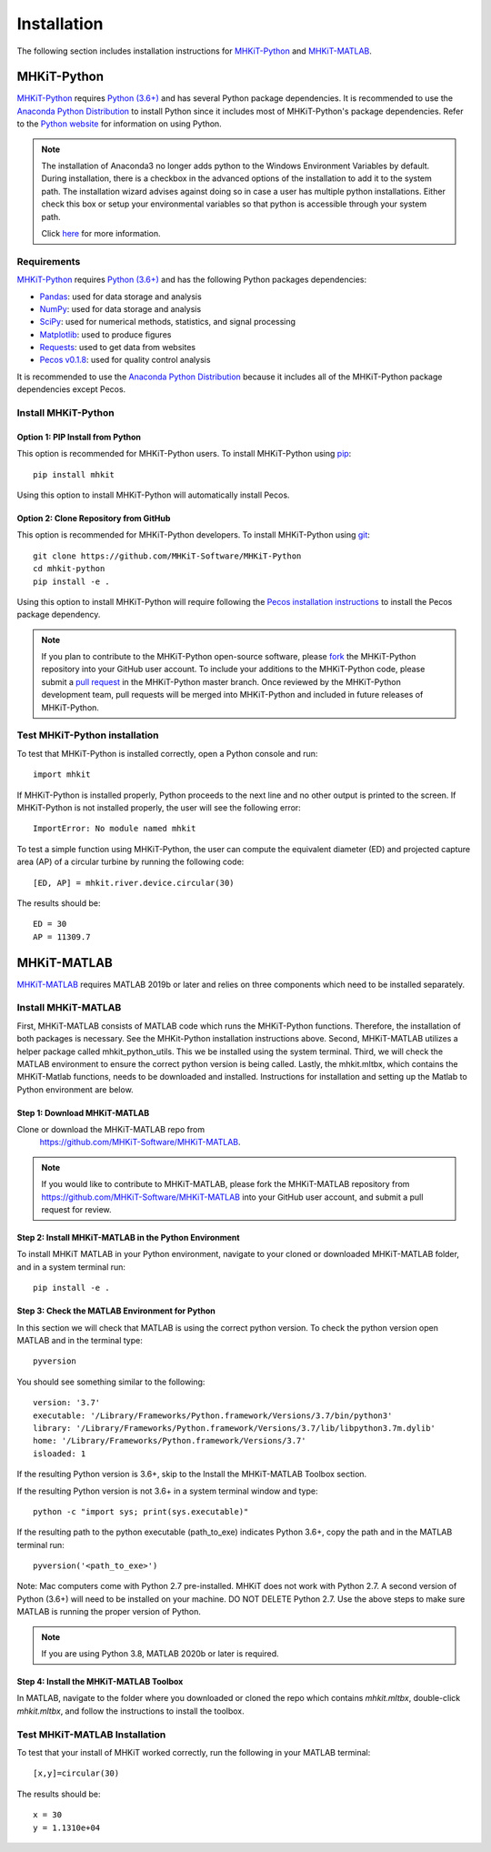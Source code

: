 .. _installation:

Installation
=============

The following section includes installation instructions for `MHKiT-Python <https://github.com/MHKiT-Software/MHKiT-Python>`_ and `MHKiT-MATLAB <https://github.com/MHKiT-Software/MHKiT-MATLAB>`_.


MHKiT-Python
-------------

`MHKiT-Python <https://github.com/MHKiT-Software/MHKiT-Python>`_ requires `Python (3.6+) <https://www.python.org/>`_  and has several Python package dependencies.
It is recommended to use the `Anaconda Python Distribution <https://www.anaconda.com/distribution/>`_ to install Python since it includes most of MHKiT-Python's package dependencies.
Refer to the `Python website <https://www.python.org/>`_ for information on using Python.

.. Note::
    The installation of Anaconda3 no longer adds python to the Windows Environment Variables by default. During installation, there is a checkbox in the advanced options of the installation to add it to the system path. The installation wizard advises against doing so in case a user has multiple python installations. Either check this box or setup your environmental variables so that python is accessible through your system path.

    Click `here <https://www.datacamp.com/community/tutorials/installing-anaconda-windows>`_ for more information.

Requirements
^^^^^^^^^^^^^^^
`MHKiT-Python <https://github.com/MHKiT-Software/MHKiT-Python>`_ requires `Python (3.6+) <https://www.python.org/>`_  and has the following Python packages dependencies:

* `Pandas <http://pandas.pydata.org>`_: used for data storage and analysis
* `NumPy <http://www.numpy.org>`_: used for data storage and analysis
* `SciPy <https://docs.scipy.org>`_: used for numerical methods, statistics, and signal processing
* `Matplotlib <http://matplotlib.org>`_: used to produce figures
* `Requests <https://requests.readthedocs.io/>`_: used to get data from websites
* `Pecos v0.1.8 <https://pecos.readthedocs.io/>`_: used for quality control analysis

It is recommended to use the `Anaconda Python Distribution <https://www.anaconda.com/distribution/>`_ because it includes all of the MHKiT-Python package dependencies except Pecos.


Install MHKiT-Python
^^^^^^^^^^^^^^^^^^^^^

Option 1: PIP Install from Python
""""""""""""""""""""""""""""""""""""

This option is recommended for MHKiT-Python users.
To install MHKiT-Python using `pip <https://pip.pypa.io/en/stable/>`_::

	pip install mhkit

Using this option to install MHKiT-Python will automatically install Pecos.


Option 2: Clone Repository from GitHub
""""""""""""""""""""""""""""""""""""""""""

This option is recommended for MHKiT-Python developers.
To install MHKiT-Python using `git <https://git-scm.com/>`_::

	git clone https://github.com/MHKiT-Software/MHKiT-Python
	cd mhkit-python
	pip install -e .

Using this option to install MHKiT-Python will require following the `Pecos installation instructions <https://pecos.readthedocs.io/en/latest/installation.html>`_ to install the Pecos package dependency.

.. Note::
	If you plan to contribute to the MHKiT-Python open-source software, please `fork <https://help.github.com/articles/fork-a-repo/>`_ the MHKiT-Python repository into your GitHub user account.
	To include your additions to the MHKiT-Python code, please submit a `pull request <https://github.com/MHKiT-Software/MHKiT-Python/pulls>`_ in the MHKiT-Python master branch.
	Once reviewed by the MHKiT-Python development team, pull requests will be merged into MHKiT-Python and included in future releases of MHKiT-Python.


Test MHKiT-Python installation
^^^^^^^^^^^^^^^^^^^^^^^^^^^^^^

To test that MHKiT-Python is installed correctly, open a Python console and run::

    import mhkit

If MHKiT-Python is installed properly, Python proceeds to the next line and no other output is printed to the screen.
If MHKiT-Python is not installed properly, the user will see the following error::

    ImportError: No module named mhkit

To test a simple function using MHKiT-Python, the user can compute the equivalent diameter (ED) and projected capture area (AP) of a circular turbine by running the following code::

    [ED, AP] = mhkit.river.device.circular(30)

The results should be::

	ED = 30
	AP = 11309.7


MHKiT-MATLAB
-------------

`MHKiT-MATLAB <https://github.com/MHKiT-Software/MHKiT-MATLAB>`_ requires 
MATLAB 2019b or later and relies on three components which need to be 
installed separately.

Install MHKiT-MATLAB
^^^^^^^^^^^^^^^^^^^^^
First, MHKiT-MATLAB consists of MATLAB code which runs the MHKiT-Python functions. Therefore, the installation of both packages is necessary. See the MHKit-Python installation instructions above.
Second, MHKiT-MATLAB utilizes a helper package called mhkit_python_utils. This we be installed using the system terminal.
Third, we will check the MATLAB environment to ensure the correct python version is being called. 
Lastly, the mhkit.mltbx, which contains the MHKiT-Matlab functions, needs to be downloaded and installed. Instructions for installation and setting up the Matlab to Python environment are below.

Step 1: Download MHKiT-MATLAB 
""""""""""""""""""""""""""""""""""""
Clone or download the MHKiT-MATLAB repo from 
 https://github.com/MHKiT-Software/MHKiT-MATLAB.

.. Note::
	If you would like to contribute to MHKiT-MATLAB, please fork the MHKiT-MATLAB repository from https://github.com/MHKiT-Software/MHKiT-MATLAB into your GitHub user account, and submit a pull request for review.


Step 2: Install MHKiT-MATLAB in the Python Environment
"""""""""""""""""""""""""""""""""""""""""""""""""""""""
To install MHKiT MATLAB in your Python environment, navigate to 
your cloned or downloaded MHKiT-MATLAB folder, and in a system 
terminal run::

	pip install -e .
	
	
Step 3: Check the MATLAB Environment for Python
""""""""""""""""""""""""""""""""""""""""""""""""""
In this section we will check that MATLAB is using the correct python 
version. To check the python version open MATLAB and in the terminal type::

    pyversion

You should see something similar to the following::

	version: '3.7'
	executable: '/Library/Frameworks/Python.framework/Versions/3.7/bin/python3'
	library: '/Library/Frameworks/Python.framework/Versions/3.7/lib/libpython3.7m.dylib'
	home: '/Library/Frameworks/Python.framework/Versions/3.7'
	isloaded: 1

If the resulting Python version is 3.6+, skip to the Install the 
MHKiT-MATLAB Toolbox section.

If the resulting Python version is not 3.6+ in a system terminal 
window and type::

    python -c "import sys; print(sys.executable)"

If the resulting path to the python executable (path_to_exe) indicates 
Python 3.6+, copy the path and in the MATLAB terminal run::

    pyversion('<path_to_exe>')

Note: Mac computers come with Python 2.7 pre-installed. MHKiT does not 
work with Python 2.7.  A second version of Python (3.6+) will need to 
be installed on your machine. DO NOT DELETE Python 2.7. Use the above 
steps to make sure MATLAB is running the proper version of Python.

.. Note::
	If you are using Python 3.8, MATLAB 2020b or later is required. 


Step 4: Install the MHKiT-MATLAB Toolbox 
""""""""""""""""""""""""""""""""""""""""""""
In MATLAB, navigate to the folder where you downloaded or cloned the 
repo which contains `mhkit.mltbx`, double-click `mhkit.mltbx`, and follow 
the instructions to install the toolbox.


Test MHKiT-MATLAB Installation
^^^^^^^^^^^^^^^^^^^^^^^^^^^^^^^
To test that your install of MHKiT worked correctly, run the following 
in your MATLAB terminal::

	[x,y]=circular(30)

The results should be::

	x = 30
	y = 1.1310e+04





